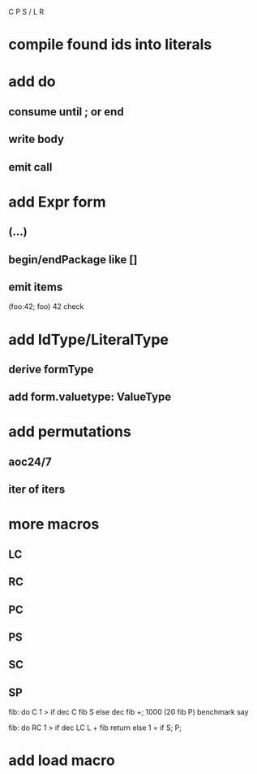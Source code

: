 C P S / L R

* compile found ids into literals

* add do
** consume until ; or end
** write body
** emit call

* add Expr form
** (...)
** begin/endPackage like []
** emit items

(foo:42; foo)
42 check

* add IdType/LiteralType
** derive formType
** add form.valuetype: ValueType

* add permutations
** aoc24/7
** iter of iters

* more macros
** LC
** RC
** PC
** PS
** SC
** SP

fib: do C 1 > if dec C fib S else dec fib +;
1000 (20 fib P) benchmark say

fib: do
  RC 1 > if
    dec LC L + fib return
  else
    1 = if S;
  P;

* add load macro
